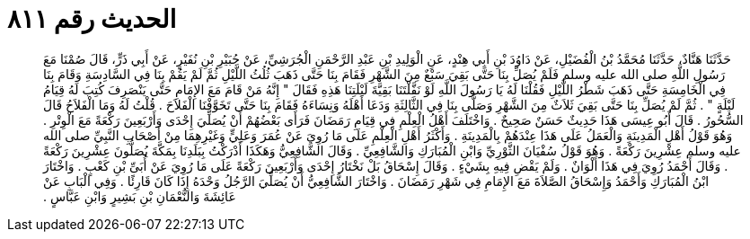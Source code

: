 
= الحديث رقم ٨١١

[quote.hadith]
حَدَّثَنَا هَنَّادٌ، حَدَّثَنَا مُحَمَّدُ بْنُ الْفُضَيْلِ، عَنْ دَاوُدَ بْنِ أَبِي هِنْدٍ، عَنِ الْوَلِيدِ بْنِ عَبْدِ الرَّحْمَنِ الْجُرَشِيِّ، عَنْ جُبَيْرِ بْنِ نُفَيْرٍ، عَنْ أَبِي ذَرٍّ، قَالَ صُمْنَا مَعَ رَسُولِ اللَّهِ صلى الله عليه وسلم فَلَمْ يُصَلِّ بِنَا حَتَّى بَقِيَ سَبْعٌ مِنَ الشَّهْرِ فَقَامَ بِنَا حَتَّى ذَهَبَ ثُلُثُ اللَّيْلِ ثُمَّ لَمْ يَقُمْ بِنَا فِي السَّادِسَةِ وَقَامَ بِنَا فِي الْخَامِسَةِ حَتَّى ذَهَبَ شَطْرُ اللَّيْلِ فَقُلْنَا لَهُ يَا رَسُولَ اللَّهِ لَوْ نَفَّلْتَنَا بَقِيَّةَ لَيْلَتِنَا هَذِهِ فَقَالَ ‏"‏ إِنَّهُ مَنْ قَامَ مَعَ الإِمَامِ حَتَّى يَنْصَرِفَ كُتِبَ لَهُ قِيَامُ لَيْلَةٍ ‏"‏ ‏.‏ ثُمَّ لَمْ يُصَلِّ بِنَا حَتَّى بَقِيَ ثَلاَثٌ مِنَ الشَّهْرِ وَصَلَّى بِنَا فِي الثَّالِثَةِ وَدَعَا أَهْلَهُ وَنِسَاءَهُ فَقَامَ بِنَا حَتَّى تَخَوَّفْنَا الْفَلاَحَ ‏.‏ قُلْتُ لَهُ وَمَا الْفَلاَحُ قَالَ السُّحُورُ ‏.‏ قَالَ أَبُو عِيسَى هَذَا حَدِيثٌ حَسَنٌ صَحِيحٌ ‏.‏ وَاخْتَلَفَ أَهْلُ الْعِلْمِ فِي قِيَامِ رَمَضَانَ فَرَأَى بَعْضُهُمْ أَنْ يُصَلِّيَ إِحْدَى وَأَرْبَعِينَ رَكْعَةً مَعَ الْوِتْرِ ‏.‏ وَهُوَ قَوْلُ أَهْلِ الْمَدِينَةِ وَالْعَمَلُ عَلَى هَذَا عِنْدَهُمْ بِالْمَدِينَةِ ‏.‏ وَأَكْثَرُ أَهْلِ الْعِلْمِ عَلَى مَا رُوِيَ عَنْ عُمَرَ وَعَلِيٍّ وَغَيْرِهِمَا مِنْ أَصْحَابِ النَّبِيِّ صلى الله عليه وسلم عِشْرِينَ رَكْعَةً ‏.‏ وَهُوَ قَوْلُ سُفْيَانَ الثَّوْرِيِّ وَابْنِ الْمُبَارَكِ وَالشَّافِعِيِّ ‏.‏ وَقَالَ الشَّافِعِيُّ وَهَكَذَا أَدْرَكْتُ بِبَلَدِنَا بِمَكَّةَ يُصَلُّونَ عِشْرِينَ رَكْعَةً ‏.‏ وَقَالَ أَحْمَدُ رُوِيَ فِي هَذَا أَلْوَانٌ ‏.‏ وَلَمْ يَقْضِ فِيهِ بِشَيْءٍ ‏.‏ وَقَالَ إِسْحَاقُ بَلْ نَخْتَارُ إِحْدَى وَأَرْبَعِينَ رَكْعَةً عَلَى مَا رُوِيَ عَنْ أُبَىِّ بْنِ كَعْبٍ ‏.‏ وَاخْتَارَ ابْنُ الْمُبَارَكِ وَأَحْمَدُ وَإِسْحَاقُ الصَّلاَةَ مَعَ الإِمَامِ فِي شَهْرِ رَمَضَانَ ‏.‏ وَاخْتَارَ الشَّافِعِيُّ أَنْ يُصَلِّيَ الرَّجُلُ وَحْدَهُ إِذَا كَانَ قَارِئًا ‏.‏ وَفِي الْبَابِ عَنْ عَائِشَةَ وَالنُّعْمَانِ بْنِ بَشِيرٍ وَابْنِ عَبَّاسٍ ‏.‏